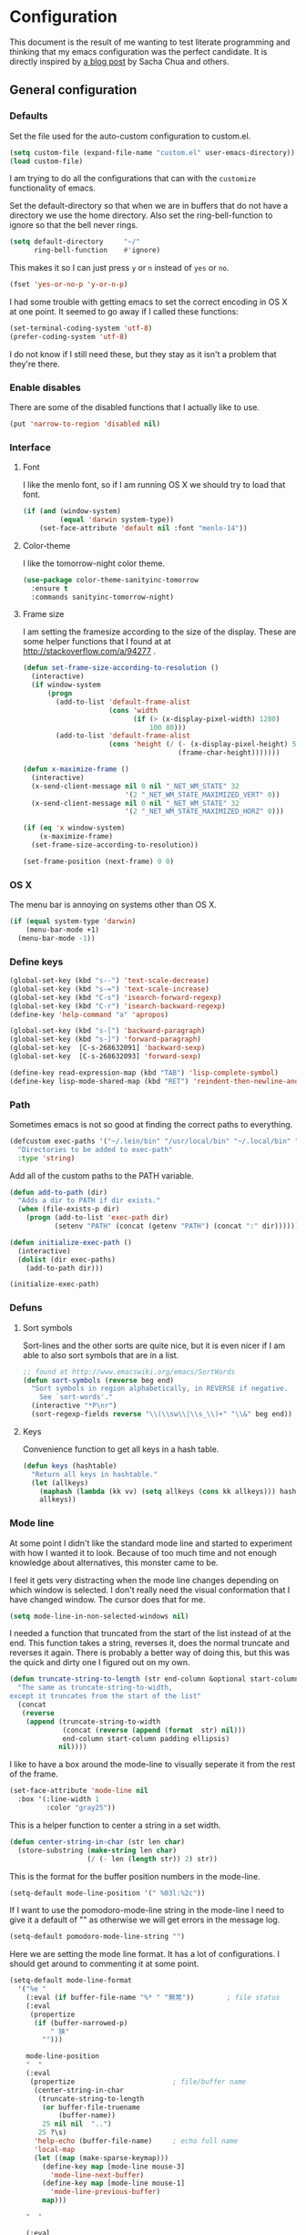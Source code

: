 #+STARTUP: content
#+OPTIONS: toc:4 h:4
* Configuration
This document is the result of me wanting to test literate programming
and thinking that my emacs configuration was the perfect candidate. It
is directly inspired by [[http://sachachua.com/blog/2012/06/literate-programming-emacs-configuration-file/][a blog post]] by Sacha Chua and others.

** General configuration
*** Defaults
Set the file used for the auto-custom configuration to custom.el.
#+begin_src emacs-lisp
  (setq custom-file (expand-file-name "custom.el" user-emacs-directory))
  (load custom-file)
#+end_src

I am trying to do all the configurations that can with the =customize=
functionality of emacs.

Set the default-directory so that when we are in buffers that do not
have a directory we use the home directory. Also set the
ring-bell-function to ignore so that the bell never rings.
#+begin_src emacs-lisp
  (setq default-directory     "~/"
        ring-bell-function    #'ignore)
#+end_src

This makes it so I can just press =y= or =n= instead of =yes= or =no=.
#+begin_src emacs-lisp
(fset 'yes-or-no-p 'y-or-n-p)
#+end_src

I had some trouble with getting emacs to set the correct encoding in
OS X at one point. It seemed to go away if I called these functions:
#+begin_src emacs-lisp
(set-terminal-coding-system 'utf-8)
(prefer-coding-system 'utf-8)
#+end_src
I do not know if I still need these, but they stay as it isn't a
problem that they're there.

*** Enable disables
There are some of the disabled functions that I actually like to use.
#+begin_src emacs-lisp
(put 'narrow-to-region 'disabled nil)
#+end_src

*** Interface
**** Font
I like the menlo font, so if I am running OS X we should try to load
that font.

#+begin_src emacs-lisp
  (if (and (window-system)
           (equal 'darwin system-type))
      (set-face-attribute 'default nil :font "menlo-14"))
#+end_src

**** Color-theme

I like the tomorrow-night color theme.
#+begin_src emacs-lisp
  (use-package color-theme-sanityinc-tomorrow
    :ensure t
    :commands sanityinc-tomorrow-night)
#+end_src

**** Frame size
     I am setting the framesize according to the size of the
     display. These are some helper functions that I found at
     at http://stackoverflow.com/a/94277 .
#+begin_src emacs-lisp
  (defun set-frame-size-according-to-resolution ()
    (interactive)
    (if window-system
        (progn
          (add-to-list 'default-frame-alist
                       (cons 'width
                             (if (> (x-display-pixel-width) 1280)
                                 100 80)))
          (add-to-list 'default-frame-alist
                       (cons 'height (/ (- (x-display-pixel-height) 50)
                                        (frame-char-height)))))))

  (defun x-maximize-frame ()
    (interactive)
    (x-send-client-message nil 0 nil "_NET_WM_STATE" 32
                           '(2 "_NET_WM_STATE_MAXIMIZED_VERT" 0))
    (x-send-client-message nil 0 nil "_NET_WM_STATE" 32
                           '(2 "_NET_WM_STATE_MAXIMIZED_HORZ" 0)))

  (if (eq 'x window-system)
      (x-maximize-frame)
    (set-frame-size-according-to-resolution))

  (set-frame-position (next-frame) 0 0)
#+end_src

*** OS X
    The menu bar is annoying on systems other than OS X.
#+begin_src emacs-lisp
  (if (equal system-type 'darwin)
      (menu-bar-mode +1)
    (menu-bar-mode -1))
#+end_src

*** Define keys
#+begin_src emacs-lisp
(global-set-key (kbd "s--") 'text-scale-decrease)
(global-set-key (kbd "s-=") 'text-scale-increase)
(global-set-key (kbd "C-s") 'isearch-forward-regexp)
(global-set-key (kbd "C-r") 'isearch-backward-regexp)
(define-key 'help-command "a" 'apropos)

(global-set-key (kbd "s-[") 'backward-paragraph)
(global-set-key (kbd "s-]") 'forward-paragraph)
(global-set-key  [C-s-268632091] 'backward-sexp)
(global-set-key  [C-s-268632093] 'forward-sexp)

(define-key read-expression-map (kbd "TAB") 'lisp-complete-symbol)
(define-key lisp-mode-shared-map (kbd "RET") 'reindent-then-newline-and-indent)
#+end_src

*** Path
    Sometimes emacs is not so good at finding the correct paths to
    everything.
#+begin_src emacs-lisp
(defcustom exec-paths '("~/.lein/bin" "/usr/local/bin" "~/.local/bin" "/usr/texbin")
  "Directories to be added to exec-path"
  :type 'string)
#+end_src

Add all of the custom paths to the PATH variable.
#+begin_src emacs-lisp
  (defun add-to-path (dir)
    "Adds a dir to PATH if dir exists."
    (when (file-exists-p dir)
      (progn (add-to-list 'exec-path dir)
             (setenv "PATH" (concat (getenv "PATH") (concat ":" dir))))))

  (defun initialize-exec-path ()
    (interactive)
    (dolist (dir exec-paths)
      (add-to-path dir)))

  (initialize-exec-path)
#+end_src

*** Defuns
**** Sort symbols
Sort-lines and the other sorts are quite nice, but it is even nicer if
I am able to also sort symbols that are in a list.
#+begin_src emacs-lisp
;; found at http://www.emacswiki.org/emacs/SortWords
(defun sort-symbols (reverse beg end)
  "Sort symbols in region alphabetically, in REVERSE if negative.
    See `sort-words'."
  (interactive "*P\nr")
  (sort-regexp-fields reverse "\\(\\sw\\|\\s_\\)+" "\\&" beg end))
#+end_src

**** Keys
Convenience function to get all keys in a hash table.
#+begin_src emacs-lisp
(defun keys (hashtable)
  "Return all keys in hashtable."
  (let (allkeys)
    (maphash (lambda (kk vv) (setq allkeys (cons kk allkeys))) hashtable)
    allkeys))
#+end_src
*** Mode line
At some point I didn't like the standard mode line and started to
experiment with how I wanted it to look. Because of too much time and
not enough knowledge about alternatives, this monster came to be.

I feel it gets very distracting when the mode line changes depending
on which window is selected. I don't really need the visual
conformation that I have changed window. The cursor does that for me.
#+begin_src emacs-lisp
(setq mode-line-in-non-selected-windows nil)
#+end_src

I needed a function that truncated from the start of the list instead
of at the end. This function takes a string, reverses it, does the
normal truncate and reverses it again. There is probably a better way
of doing this, but this was the quick and dirty one I figured out on
my own.
#+begin_src emacs-lisp
(defun truncate-string-to-length (str end-column &optional start-column padding ellipsis)
  "The same as truncate-string-to-width,
except it truncates from the start of the list"
  (concat
   (reverse
    (append (truncate-string-to-width
             (concat (reverse (append (format  str) nil)))
             end-column start-column padding ellipsis)
            nil))))
#+end_src

I like to have a box around the mode-line to visually seperate it from
the rest of the frame.
#+begin_src emacs-lisp
(set-face-attribute 'mode-line nil
  :box '(:line-width 1
         :color "gray25"))
#+end_src

This is a helper function to center a string in a set width.
#+begin_src emacs-lisp
(defun center-string-in-char (str len char)
  (store-substring (make-string len char)
                   (/ (- len (length str)) 2) str))
#+end_src

This is the format for the buffer position numbers in the mode-line.
#+begin_src emacs-lisp
(setq-default mode-line-position '(" %03l:%2c"))
#+end_src

If I want to use the pomodoro-mode-line string in the mode-line I need
to give it a default of "" as otherwise we will get errors in the
message log.
#+begin_src emacs-lisp
(setq-default pomodoro-mode-line-string "")
#+end_src

Here we are setting the mode line format. It has a lot of
configurations. I should get around to commenting it at some point.
#+begin_src emacs-lisp
(setq-default mode-line-format
  '("%e "
    (:eval (if buffer-file-name "%* " "無常"))        ; file status
    (:eval
     (propertize
      (if (buffer-narrowed-p)
          " 狭"
        "")))

    mode-line-position
    "  "
    (:eval
     (propertize                        ; file/buffer name
      (center-string-in-char
       (truncate-string-to-length
        (or buffer-file-truename
            (buffer-name))
        25 nil nil  "..")
       25 ?\s)
      'help-echo (buffer-file-name)     ; echo full name
      'local-map
      (let ((map (make-sparse-keymap)))
        (define-key map [mode-line mouse-3]
          'mode-line-next-buffer)
        (define-key map [mode-line mouse-1]
          'mode-line-previous-buffer)
        map)))

    "  "

    (:eval
     (propertize mode-name
                 'help-echo (format-mode-line minor-mode-alist)))
    " "
    vc-mode
    "  "

    pomodoro-mode-line-string

    (:eval
     (concat
      (propertize " " 'display
                 `((space :align-to
                           (- right ,(if (string= "" pomodoro-mode-line-string) 20 8)))))
      (propertize (if (string= "" pomodoro-mode-line-string)
                      (format-time-string " %a %b %d, %H:%M")
                    (format-time-string " %H:%M"))                 ; time
                  'help-echo
                  (format-time-string "%A, %B %d, %Y, %H:%M"))))))
#+end_src
*** Minibuffer
A small configuration of the minibuffer to conditionally enable
paredit mode for when I am evaluation an expression rather then
calling an interactive command.
#+begin_src emacs-lisp
(defun conditionally-enable-paredit-mode ()
  "enable paredit-mode during eval-expression"
  (if (eq this-command 'eval-expression)
      (paredit-mode 1)))

(add-hook 'minibuffer-setup-hook 'conditionally-enable-paredit-mode)
#+end_src

** Minor modes
*** Ace jump
    =Ace jump mode= allows me to add activate it and press a
    character. All the instances of that character is highlighted in
    the buffer and I can jump to it.
#+begin_src emacs-lisp
  (use-package ace-jump-mode
    :ensure t
    :bind ("C-x SPC" . ace-jump-mode))
#+end_src

*** Auto complete
    Auto completion is nice, but we need it to not be so slow. It is
    also nice to have yasnippet completions available as well.
#+begin_src emacs-lisp
  (use-package auto-complete-config
    :ensure auto-complete
    :init (ac-config-default)
    :config
    (progn
      (setq ac-auto-show-menu 0.3)
      (setq ac-use-menu-map t)
      (ac-config-default)
      (setq ac-sources
            (cons ac-source-yasnippet
                  ac-sources))
      (define-key ac-complete-mode-map "\r" 'ac-expand)
      (define-key ac-complete-mode-map [return] 'ac-expand)
      (define-key ac-complete-mode-map "\t" 'ac-complete)
      (define-key ac-complete-mode-map [tab] 'ac-complete)
      (global-auto-complete-mode)))
#+end_src

*** Browse kill ring
#+begin_src emacs-lisp
  (use-package browse-kill-ring
    :ensure t
    :init (browse-kill-ring-default-keybindings))
#+end_src

*** Command frequency
#+begin_src emacs-lisp
  (use-package command-frequency
    :ensure t
    :init (command-frequency-mode +1))
#+end_src
*** Dired
#+begin_src emacs-lisp
  (use-package dired
    :init
    (if  (not (boundp 'dired-mode-map))
        (add-hook 'dired-load-hook
                  (lambda ()
                    (define-key dired-mode-map [return]
                      'dired-single-buffer)
                    (define-key dired-mode-map [mouse-1]
                      'dired-single-buffer-mouse)
                    (define-key dired-mode-map "^"
                      (function
                       (lambda ()
                         (interactive)
                         (dired-single-buffer "..")))))))
    :config
    (use-package dired-single
      :ensure t))
#+end_src

*** Expand-region
#+begin_src emacs-lisp
  (use-package expand-region
    :ensure t
    :bind (("C-=" . er/expand-region)
           ("C--" . er/contract-region)))
#+end_src
*** Find file at point
#+begin_src emacs-lisp
  (use-package ffap
    :init (ffap-bindings))
#+end_src

*** ibuffer
#+begin_src emacs-lisp
  (use-package ibuffer
    :bind ("C-x C-b" . ibuffer)
    :config
    (progn
      (use-package ibuffer-vc
        :ensure t
        :commands ibuffer-vc-set-filter-groups-by-vc-root)
      (use-package ibuf-ext
        :commands ibuffer-do-sort-by-major-mode)

      (defvar ibuffer-initialized nil)
      (defun my-ibuffer-hook ()
        (unless ibuffer-initialized
          (ibuffer-vc-set-filter-groups-by-vc-root)

          (unless (eq ibuffer-sorting-mode 'major-mode)
            (ibuffer-do-sort-by-major-mode))

          (setq ibuffer-formats
                '((mark modified read-only vc-status-mini " "
                        (name 25 25 :left :elide)
                        " "
                        (size 9 -1 :right)
                        " "
                        (mode 16 16 :left :elide)
                        " "
                        (vc-status 16 16 :left)
                        " "
                        filename-and-process)))
          (setq ibuffer-expert t)
          (setq ibuffer-initialized t)))
      (add-hook 'ibuffer-hook 'my-ibuffer-hook)))
#+end_src
*** ido
#+begin_src emacs-lisp
  (use-package ido
    :init (ido-mode +1)
    :config
    (progn
      (use-package flx-ido
        :ensure t
        :commands flx-ido-mode)
      (use-package ido-vertical-mode
        :ensure t
        :commands ido-vertical-mode)
      (flx-ido-mode +1)
      (ido-vertical-mode +1)
      (setq id-use-faces nil
            ido-auto-merge-work-directories-length nil
            ido-create-new-buffer 'always
            ido-enable-flex-matching t
            ido-enable-prefix nil
            ido-handle-duplicate-virtual-buffers 2
            ido-max-prospects 10
            ido-use-filename-at-point 'guess
            ido-use-virtual-buffers t)))
#+end_src
*** ispell
    ispell is nice, but we need to provide it with the path to the
    program as it is installed using homebrew. I am using aspell as it
    has better support for my language. This can become a problem on
    if I want ispell to work on systems other than OS X as I don't
    provide an alternative path there.
#+begin_src emacs-lisp
  (use-package ispell
    :config
    (setq-default ispell-program-name "/usr/local/bin/aspell"))
#+end_src
*** linum
    I used to use =global-linum-mode= but I was made aware that linum
    is a major resource hog and that it why some large buffers where
    acting really slow. I still keep this configuration because when I
    do use linum I don't like that the margin changes size when
    scrolling.
#+begin_src emacs-lisp
  (use-package linum
    :commands linum-mode
    :config
    (progn
      (defvar ljos/linum-format-string "%4d")

      (defun ljos/linum-get-format-string ()
        (let* ((width (length (number-to-string
                               (count-lines (point-min) (point-max)))))
               (format (concat "%" (number-to-string width) "d ")))
          (setq ljos/linum-format-string format)))

      (add-hook 'linum-before-numbering-hook 'ljos/linum-get-format-string)

      (defun ljos/linum-format (line-number)
        (propertize (format ljos/linum-format-string line-number) 'face 'linum))

      (setq linum-format 'ljos/linum-format)))
#+end_src
*** Multiple cursors

#+begin_src emacs-lisp
  (use-package multiple-cursors
    :ensure t
    :bind (("C->" . mc/mark-next-like-this)
           ("C-<" . mc/mark-previous-like-this)
           ("C-c C-<" . mc/mark-all-like-this)))
#+end_src
*** Paredit
    The =paredit-delete-indentation= function is just small function
    that reindents the next sexpr if I want to join the current line
    with the previous.
#+begin_src emacs-lisp
  (use-package paredit
    :ensure t
    :commands (enable-paredit-mode paredit-mode)
    :config
    (progn
      (defun ljos/paredit-delete-indentation ()
        (interactive)
        (delete-indentation)
        (prog-indent-sexp))

      (define-key paredit-mode-map (kbd "M-(") 'paredit-wrap-round)
      (define-key paredit-mode-map (kbd "M-)") 'paredit-close-round-and-newline)
      (define-key paredit-mode-map (kbd "M-[") 'paredit-wrap-square)
      (define-key paredit-mode-map (kbd "M-{") 'paredit-wrap-curly)
      (define-key paredit-mode-map (kbd "M-}") 'paredit-close-curly-and-newline)
      (define-key paredit-mode-map (kbd "M-j") 'ljos/paredit-delete-indentation)))
#+end_src

*** pomodoro
    pomodoro is a small mode that makes it easier to follow the
    pomodoro productivity technique. It makes it possible to start and
    stop a timer that will play a sound when I need to stop or
    continue working.
#+begin_src emacs-lisp
  (use-package pomodoro
    :ensure t
    :commands pomodoro-start
    :bind (("C-x p s" . pomodoro-start)
           ("C-x p x" . pomodoro-stop))
    :config
    (progn
      (setq pomodoro-break-start-sound "~/Music/smw_pause.wav"
            pomodoro-work-start-sound "~/Music/smw_pause.wav"
            pomodoro-work-start-message "Back to work!"
            pomodoro-work-cycle "行う" ;; work in japanese
            pomodoro-break-cycle "休憩" ;; break in japanese
            pomodoro-long-break-time 20
            pomodoro-break-time 7)))
#+end_src
*** popwin
#+begin_src emacs-lisp
  (use-package popwin
    :ensure t
    :commands popwin:display-buffer
    :init (setq display-buffer-function 'popwin:display-buffer))
#+end_src

*** projectile

#+begin_src emacs-lisp
  (use-package projectile
    :ensure t
    :init (projectile-global-mode)
    :bind ("s-p" . projectile-switch-project)
    :config (setq projectile-enable-caching t))
#+end_src
*** smex
#+begin_src emacs-lisp
  (use-package smex
    :ensure t
    :init (smex-initialize)
    :bind ("M-x" . smex)
    :config
    (progn
      (setq smex-save-file (concat user-emacs-directory ".smex-items"))))
#+end_src

*** undo-tree
#+begin_src emacs-lisp
  (use-package undo-tree
    :ensure t
    :init (global-undo-tree-mode))
#+end_src

*** visual-regexp
#+begin_src emacs-lisp
  (use-package visual-regexp
    :ensure t
    :commands (vr/replace vr/query-replace)
    :bind (("C-c r" . vr/replace)
           ("C-c q" . vr/query-replace)))
#+end_src
*** Yasnippet
#+begin_src emacs-lisp
  (use-package yasnippet
    :ensure t
    :commands (yas-global-mode yas-activate-extra-mode)
    :init (yas-global-mode +1))
#+end_src

** Major modes
*** Org
#+begin_src emacs-lisp
  (use-package org
    :ensure t
    :mode "\\.org$"
    :bind (("\C-cl" . org-store-link)
           ("\C-ca" . org-agenda)
           ("\C-cb" . org-iswitchb)
           ("\C-cc" . org-capture))
    :config
    (progn
      (defvar org-mode-initialized nil)
      (defun ljos/org-mode-hook ()
        (unless org-mode-initialized
          (require 'org-publish)

          (defun org-export-latex-no-toc (depth)
            (when depth
              (format "%% Org-mode is exporting headings to %s levels.\n"
                      depth)))

          (setq org-directory "~/Dropbox/org"
                org-mobile-inbox-for-pull "~/Dropbox/org/inbox.org"
                org-mobile-directory "~/Dropbox/org/mobile"

                org-src-fontify-natively t

                org-agenda-include-all-todo t
                org-agenda-files '("~/Dropbox/org/organizer.org")

                org-tag-persistent-alist '(("work" . ?w) ("private" . ?p))

                org-todo-keywords '((sequence "TODO" "STARTED" "WAITING"
                                              "|" "DONE" "CANCELLED" "ON-HOLD" "DEFERRED" "DELEGATED")
                                    (sequence "APPT" "|" "FINISHED" "CANCELLED" "MISSED")
                                    (sequence "BUG" "|" "FIXED")
                                    (sequence "NOTE"))

                org-todo-keyword-faces '(("STARTED" . "yellow")
                                         ("ON-HOLD" . "orange")
                                         ("CANCELLED" . "dim gray")
                                         ("NOTE" . "aqua"))

                org-refile-targets '(("organizer.org" :maxlevel . 9))
                org-completion-use-ido t
                org-latex-to-pdf-process '("texi2dvi --pdf --verbose --batch %f")

                fill-column 80
                ispell-parser 'tex

                ;;org-capture config
                org-default-notes-file (concat org-directory "/organizer.org")

                org-capture-templates '(("a" "Appointments" entry
                                         (file+headline org-default-notes-file "Appointments")
                                         "* APPT %? %^{WITH}p %^{LOCATION}p\n%^T--%^T\n" :prepend)
                                        ("p" "Project" entry
                                         (file+headline org-default-notes-file "Projects")
                                         "* %?\n")
                                        ("d" "Done" entry
                                         (file+datetree (concat org-directory "/done.org"))
                                         "* %?\nCLOCK: %^U--%U")
                                        ("j" "Journal" entry
                                         (file+datetree (concat org-directory "/journal.org"))
                                         "* %?\nEntered on %U\n  %i\n  %a")
                                        ("n" "Note" entry
                                         (file+headline org-default-notes-file "Notes")
                                         "* NOTE %?\n")
                                        ("t" "Todo" entry
                                         (file+headline org-default-notes-file "Tasks")
                                         "* TODO %?\n  %i\n"))

                org-export-latex-format-toc-function 'org-export-latex-no-toc

                org-publish-project-alist '(("ljos.github.io"
                                             :base-directory "~/workspace/ljos.github.io/org/"
                                             :publishing-directory "~/workspace/ljos.github.io/"
                                             :with-toc nil
                                             :html-preamble nil
                                             :html-postamble nil
                                             :publishing-function org-html-publish-to-html)))

         (unless (boundp 'org-export-latex-classes)
           (setq org-export-latex-classes nil))

         (add-to-list 'org-export-latex-classes
                      '("article"
                        "\\documentclass{article}
                         \\usepackage[l2tabu, orthodox]{nag}
                         \\usepackage{microtype}"
                        ("\\section{%s}" . "\\section*{%s}")
                        ("\\subsection{%s}" . "\\subsection*{%s}")
                        ("\\subsubsection{%s}" . "\\subsubsection*{%s}")))

         (add-to-list 'org-export-latex-classes
                      '("thesis"
                        "\\documentclass{report}
                         \\usepackage[l2tabu, orthodox]{nag}
                         \\usepackage{microtype}"
                        ("\\chapter{%s}" . "\\chapter*{%s}")
                        ("\\section{%s}" . "\\section*{%s}")
                        ("\\subsection{%s}" . "\\subsection*{%s}")
                        ("\\subsubsection{%s}" . "\\subsubsection*{%s}")
                        ("\\paragraph{%s}" . "\\paragraph*{%s}")
                        ("\\subparagraph{%s}" . "\\subparagraph*{%s}")))

         (add-to-list 'org-latex-packages-alist '("" "microtype"))

         (define-key org-mode-map (kbd "M-q") 'org-fill-paragraph)
         (visual-line-mode t)

         (font-lock-remove-keywords
          nil '(("\\<\\(FIX\\(ME\\)?\\|TODO\\|HACK\\|REFACTOR\\|NOCOMMIT\\)\\b"
                 1 font-lock-warning-face t)))

         (setq org-mode-initialized t)))
      (add-hook 'org-mode-hook 'ljos/org-mode-hook)))
#+end_src

*** Arduino mode
#+begin_src emacs-lisp
  (use-package arduino-mode
    :ensure t
    :mode ("\\.ino$" . arduino-mode)
    :config (add-hook 'arduino-mode-hook '(lambda ()
                                            (idle-highlight-mode +1))))
#+end_src

*** Clojure mode
#+begin_src emacs-lisp
  (use-package dash
    :ensure t)
  (use-package cider
    :ensure t
    :config
    (progn
      (use-package cider-eldoc
        :config (cider-turn-on-eldoc-mode))
      (add-hook 'cider-repl-mode-hook 'ac-nrepl-setup)
      (add-hook 'cider-repl-mode-hook 'enable-paredit-mode)
      (add-hook 'cider-repl-mode-hook 'subword-mode)
      (setq cider-repl-history-file "~/.emacs.d/history/nrepl")))

  (use-package clojure-mode
    :ensure t
    :mode (("\\.cljx?$" . clojure-mode)
           ("\\.dtm$" . clojure-mode)
           ("\\.edn$" . clojure-mode))
    :interpreter (("jark" . clojure-mode)
                  ("cake" . clojure-mode))
    :config
    (progn
      (use-package midje-mode
        :ensure t
        :config
        (progn
          (add-hook 'midje-mode-hook
                    '(lambda ()
                       (yas-activate-extra-mode 'midje-mode)))
          ;; (use-package clojure-jump-to-file
          ;;   :init (use-package clojure-test-mode))
          ))

      (defun clojure-jump-to-project-file ()
        (interactive)
        (let ((dir (file-name-as-directory
                    (locate-dominating-file buffer-file-name "src/"))))
          (find-file (concat dir "project.clj"))))

      (defvar clojure-mode-initialized nil)

      (defun my-clojure-mode-hook ()
        (unless clojure-mode-initialized
          (define-key clojure-mode-map  (kbd "C-x p") 'clojure-jump-to-project-file)

          (put-clojure-indent 'update-in 'defun)
          (put-clojure-indent 'get-in 'defun)
          (put-clojure-indent 'assoc-in 'defun)
          (put-clojure-indent 'assoc! 'defun)
          (put-clojure-indent 'swap! 'defun)
          (put-clojure-indent 'run* 'defun)
          (put-clojure-indent 'fresh 'defun)

          (setq clojure-mode-initialized t))
        (enable-paredit-mode))

      (add-hook 'clojure-mode-hook 'my-clojure-mode-hook)))

I like to have a clojurescript-mode to make configurations to when I
do clojurescript and not just use the clojure-mode.
#+begin_src emacs-lisp
  (define-derived-mode clojurescript-mode clojure-mode "ClojureScript"
    "Major mode for ClojureScript")

  (use-package clojurescript-mode
    :mode ("\\.cljs$" . clojurescript-mode))
#+end_src

*** Emacs lisp
#+begin_src emacs-lisp
  (use-package lisp-mode
    :config
    (progn
      (use-package elisp-slime-nav
        :ensure t
        :commands elisp-slime-nav-mode)

      (add-hook 'emacs-lisp-mode-hook
                (lambda ()
                  (make-local-variable 'after-save-hook)
                  (add-hook 'after-save-hook
                            (lambda ()
                              (if (file-exists-p (concat buffer-file-name "c"))
                                  (delete-file (concat buffer-file-name "c")))))))

      (add-hook 'emacs-lisp-mode-hook 'turn-on-eldoc-mode)
      (add-hook 'emacs-lisp-mode-hook 'elisp-slime-nav-mode)
      (add-hook 'emacs-lisp-mode-hook 'enable-paredit-mode)))
#+end_src

#+begin_src emacs-lisp
(use-package ielm
  :config
  (add-hook 'ielm-mode-hook 'enable-paredit-mode))
#+end_src

*** Go mode
#+begin_src emacs-lisp
  (use-package go-mode
    :ensure t
    :mode ("\\.go$" . go-mode))
#+end_src
*** Haskell mode
#+begin_src emacs-lisp
  (use-package haskell-mode
    :ensure t
    :mode (("\\.hs$" . haskell-mode)
           ("\\.lhs$" . literate-haskell-mode))
    :config
    (progn
      (add-hook 'haskell-mode-hook 'turn-on-haskell-indentation)
      (add-hook 'haskell-mode-hook 'turn-on-haskell-doc-mode)))
#+end_src

*** Magit
#+begin_src emacs-lisp
  (use-package magit
    :ensure t
    :bind ("C-x g" . magit-status))
#+end_src
*** prog-mode
#+begin_src emacs-lisp
(use-package prog-mode
  :config
  (add-hook 'prog-mode-hook (lambda () (idle-highlight-mode +1))))
#+end_src
*** Prolog
#+begin_src emacs-lisp
  (use-package prolog-mode
    :ensure prolog
    :commands (run-prolog prolog-mode mercury-mode)
    :mode (("\\.pl$" . prolog-mode)
           ("\\.m$" . mercury-mode))
    :config
    (setq prolog-system 'swi))
#+end_src
*** Python
# #+begin_src emacs-lisp
#     (use-package python-mode
#       :ensure t
#       :commands python-mode
#       :mode ("\\.py$" . python-mode)
#       :config
#       (progn
#         (use-package python-pep8
#           :ensure t)
#         (use-package python-pylint
#           :ensure t)))
# #+end_src

*** Common lisp
#+begin_src emacs-lisp
(setq inferior-lisp-program "sbcl")
(load-file (expand-file-name "~/quicklisp/slime-helper.el"))
(add-hook 'slime-repl-mode-hook 'enable-paredit-mode)
#+end_src

*** SPARQL
#+begin_src emacs-lisp
(use-package sparql-mode
  :load-path "site-lisp/sparql-mode"
  :mode ("\\.sparql$" . sparql-mode)
  :config
  (progn
    (add-to-list 'ac-dictionary-files "~/.emacs.d/site-lisp/sparql-mode/sparql-mode")
    (setq sparql-default-base-url "http://live.dbpedia.org/sparql")
    (add-hook 'sparql-result-mode-hook '(lambda () (linum-mode -1)))
    (add-hook 'sparql-result-mode-hook '(lambda () (toggle-truncate-lines 1)))))
#+end_src

